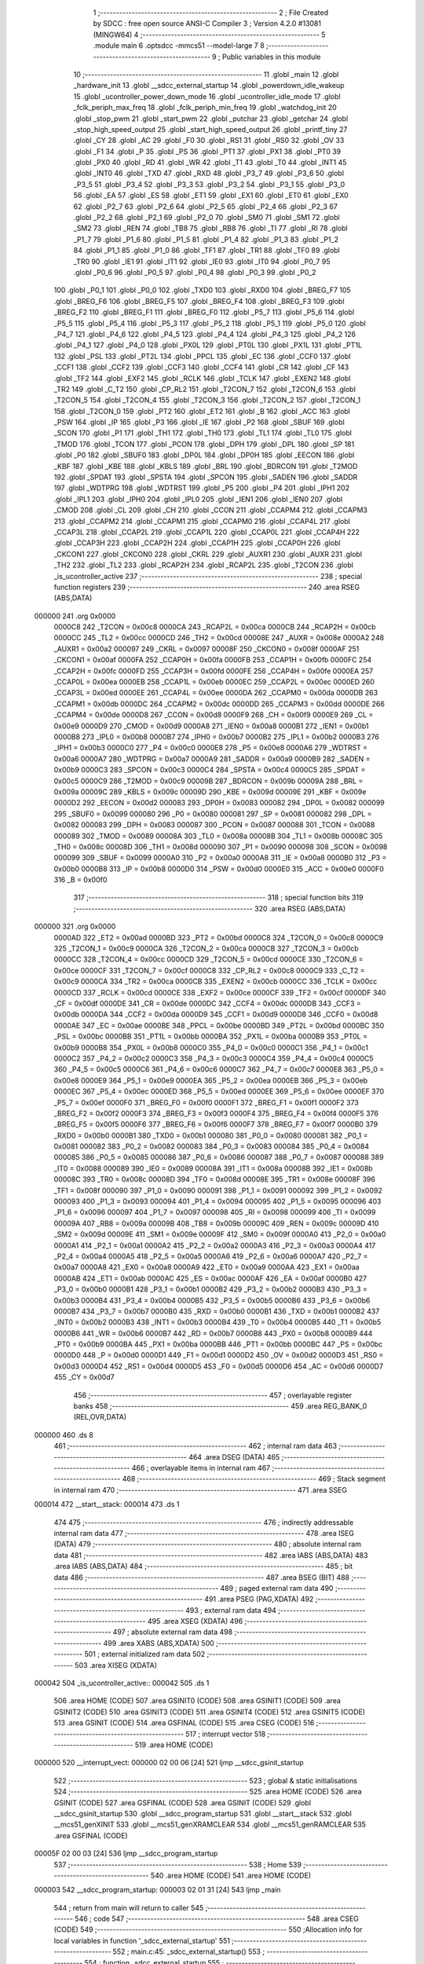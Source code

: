                                       1 ;--------------------------------------------------------
                                      2 ; File Created by SDCC : free open source ANSI-C Compiler
                                      3 ; Version 4.2.0 #13081 (MINGW64)
                                      4 ;--------------------------------------------------------
                                      5 	.module main
                                      6 	.optsdcc -mmcs51 --model-large
                                      7 	
                                      8 ;--------------------------------------------------------
                                      9 ; Public variables in this module
                                     10 ;--------------------------------------------------------
                                     11 	.globl _main
                                     12 	.globl _hardware_init
                                     13 	.globl __sdcc_external_startup
                                     14 	.globl _powerdown_idle_wakeup
                                     15 	.globl _ucontroller_power_down_mode
                                     16 	.globl _ucontroller_idle_mode
                                     17 	.globl _fclk_periph_max_freq
                                     18 	.globl _fclk_periph_min_freq
                                     19 	.globl _watchdog_init
                                     20 	.globl _stop_pwm
                                     21 	.globl _start_pwm
                                     22 	.globl _putchar
                                     23 	.globl _getchar
                                     24 	.globl _stop_high_speed_output
                                     25 	.globl _start_high_speed_output
                                     26 	.globl _printf_tiny
                                     27 	.globl _CY
                                     28 	.globl _AC
                                     29 	.globl _F0
                                     30 	.globl _RS1
                                     31 	.globl _RS0
                                     32 	.globl _OV
                                     33 	.globl _F1
                                     34 	.globl _P
                                     35 	.globl _PS
                                     36 	.globl _PT1
                                     37 	.globl _PX1
                                     38 	.globl _PT0
                                     39 	.globl _PX0
                                     40 	.globl _RD
                                     41 	.globl _WR
                                     42 	.globl _T1
                                     43 	.globl _T0
                                     44 	.globl _INT1
                                     45 	.globl _INT0
                                     46 	.globl _TXD
                                     47 	.globl _RXD
                                     48 	.globl _P3_7
                                     49 	.globl _P3_6
                                     50 	.globl _P3_5
                                     51 	.globl _P3_4
                                     52 	.globl _P3_3
                                     53 	.globl _P3_2
                                     54 	.globl _P3_1
                                     55 	.globl _P3_0
                                     56 	.globl _EA
                                     57 	.globl _ES
                                     58 	.globl _ET1
                                     59 	.globl _EX1
                                     60 	.globl _ET0
                                     61 	.globl _EX0
                                     62 	.globl _P2_7
                                     63 	.globl _P2_6
                                     64 	.globl _P2_5
                                     65 	.globl _P2_4
                                     66 	.globl _P2_3
                                     67 	.globl _P2_2
                                     68 	.globl _P2_1
                                     69 	.globl _P2_0
                                     70 	.globl _SM0
                                     71 	.globl _SM1
                                     72 	.globl _SM2
                                     73 	.globl _REN
                                     74 	.globl _TB8
                                     75 	.globl _RB8
                                     76 	.globl _TI
                                     77 	.globl _RI
                                     78 	.globl _P1_7
                                     79 	.globl _P1_6
                                     80 	.globl _P1_5
                                     81 	.globl _P1_4
                                     82 	.globl _P1_3
                                     83 	.globl _P1_2
                                     84 	.globl _P1_1
                                     85 	.globl _P1_0
                                     86 	.globl _TF1
                                     87 	.globl _TR1
                                     88 	.globl _TF0
                                     89 	.globl _TR0
                                     90 	.globl _IE1
                                     91 	.globl _IT1
                                     92 	.globl _IE0
                                     93 	.globl _IT0
                                     94 	.globl _P0_7
                                     95 	.globl _P0_6
                                     96 	.globl _P0_5
                                     97 	.globl _P0_4
                                     98 	.globl _P0_3
                                     99 	.globl _P0_2
                                    100 	.globl _P0_1
                                    101 	.globl _P0_0
                                    102 	.globl _TXD0
                                    103 	.globl _RXD0
                                    104 	.globl _BREG_F7
                                    105 	.globl _BREG_F6
                                    106 	.globl _BREG_F5
                                    107 	.globl _BREG_F4
                                    108 	.globl _BREG_F3
                                    109 	.globl _BREG_F2
                                    110 	.globl _BREG_F1
                                    111 	.globl _BREG_F0
                                    112 	.globl _P5_7
                                    113 	.globl _P5_6
                                    114 	.globl _P5_5
                                    115 	.globl _P5_4
                                    116 	.globl _P5_3
                                    117 	.globl _P5_2
                                    118 	.globl _P5_1
                                    119 	.globl _P5_0
                                    120 	.globl _P4_7
                                    121 	.globl _P4_6
                                    122 	.globl _P4_5
                                    123 	.globl _P4_4
                                    124 	.globl _P4_3
                                    125 	.globl _P4_2
                                    126 	.globl _P4_1
                                    127 	.globl _P4_0
                                    128 	.globl _PX0L
                                    129 	.globl _PT0L
                                    130 	.globl _PX1L
                                    131 	.globl _PT1L
                                    132 	.globl _PSL
                                    133 	.globl _PT2L
                                    134 	.globl _PPCL
                                    135 	.globl _EC
                                    136 	.globl _CCF0
                                    137 	.globl _CCF1
                                    138 	.globl _CCF2
                                    139 	.globl _CCF3
                                    140 	.globl _CCF4
                                    141 	.globl _CR
                                    142 	.globl _CF
                                    143 	.globl _TF2
                                    144 	.globl _EXF2
                                    145 	.globl _RCLK
                                    146 	.globl _TCLK
                                    147 	.globl _EXEN2
                                    148 	.globl _TR2
                                    149 	.globl _C_T2
                                    150 	.globl _CP_RL2
                                    151 	.globl _T2CON_7
                                    152 	.globl _T2CON_6
                                    153 	.globl _T2CON_5
                                    154 	.globl _T2CON_4
                                    155 	.globl _T2CON_3
                                    156 	.globl _T2CON_2
                                    157 	.globl _T2CON_1
                                    158 	.globl _T2CON_0
                                    159 	.globl _PT2
                                    160 	.globl _ET2
                                    161 	.globl _B
                                    162 	.globl _ACC
                                    163 	.globl _PSW
                                    164 	.globl _IP
                                    165 	.globl _P3
                                    166 	.globl _IE
                                    167 	.globl _P2
                                    168 	.globl _SBUF
                                    169 	.globl _SCON
                                    170 	.globl _P1
                                    171 	.globl _TH1
                                    172 	.globl _TH0
                                    173 	.globl _TL1
                                    174 	.globl _TL0
                                    175 	.globl _TMOD
                                    176 	.globl _TCON
                                    177 	.globl _PCON
                                    178 	.globl _DPH
                                    179 	.globl _DPL
                                    180 	.globl _SP
                                    181 	.globl _P0
                                    182 	.globl _SBUF0
                                    183 	.globl _DP0L
                                    184 	.globl _DP0H
                                    185 	.globl _EECON
                                    186 	.globl _KBF
                                    187 	.globl _KBE
                                    188 	.globl _KBLS
                                    189 	.globl _BRL
                                    190 	.globl _BDRCON
                                    191 	.globl _T2MOD
                                    192 	.globl _SPDAT
                                    193 	.globl _SPSTA
                                    194 	.globl _SPCON
                                    195 	.globl _SADEN
                                    196 	.globl _SADDR
                                    197 	.globl _WDTPRG
                                    198 	.globl _WDTRST
                                    199 	.globl _P5
                                    200 	.globl _P4
                                    201 	.globl _IPH1
                                    202 	.globl _IPL1
                                    203 	.globl _IPH0
                                    204 	.globl _IPL0
                                    205 	.globl _IEN1
                                    206 	.globl _IEN0
                                    207 	.globl _CMOD
                                    208 	.globl _CL
                                    209 	.globl _CH
                                    210 	.globl _CCON
                                    211 	.globl _CCAPM4
                                    212 	.globl _CCAPM3
                                    213 	.globl _CCAPM2
                                    214 	.globl _CCAPM1
                                    215 	.globl _CCAPM0
                                    216 	.globl _CCAP4L
                                    217 	.globl _CCAP3L
                                    218 	.globl _CCAP2L
                                    219 	.globl _CCAP1L
                                    220 	.globl _CCAP0L
                                    221 	.globl _CCAP4H
                                    222 	.globl _CCAP3H
                                    223 	.globl _CCAP2H
                                    224 	.globl _CCAP1H
                                    225 	.globl _CCAP0H
                                    226 	.globl _CKCON1
                                    227 	.globl _CKCON0
                                    228 	.globl _CKRL
                                    229 	.globl _AUXR1
                                    230 	.globl _AUXR
                                    231 	.globl _TH2
                                    232 	.globl _TL2
                                    233 	.globl _RCAP2H
                                    234 	.globl _RCAP2L
                                    235 	.globl _T2CON
                                    236 	.globl _is_ucontroller_active
                                    237 ;--------------------------------------------------------
                                    238 ; special function registers
                                    239 ;--------------------------------------------------------
                                    240 	.area RSEG    (ABS,DATA)
      000000                        241 	.org 0x0000
                           0000C8   242 _T2CON	=	0x00c8
                           0000CA   243 _RCAP2L	=	0x00ca
                           0000CB   244 _RCAP2H	=	0x00cb
                           0000CC   245 _TL2	=	0x00cc
                           0000CD   246 _TH2	=	0x00cd
                           00008E   247 _AUXR	=	0x008e
                           0000A2   248 _AUXR1	=	0x00a2
                           000097   249 _CKRL	=	0x0097
                           00008F   250 _CKCON0	=	0x008f
                           0000AF   251 _CKCON1	=	0x00af
                           0000FA   252 _CCAP0H	=	0x00fa
                           0000FB   253 _CCAP1H	=	0x00fb
                           0000FC   254 _CCAP2H	=	0x00fc
                           0000FD   255 _CCAP3H	=	0x00fd
                           0000FE   256 _CCAP4H	=	0x00fe
                           0000EA   257 _CCAP0L	=	0x00ea
                           0000EB   258 _CCAP1L	=	0x00eb
                           0000EC   259 _CCAP2L	=	0x00ec
                           0000ED   260 _CCAP3L	=	0x00ed
                           0000EE   261 _CCAP4L	=	0x00ee
                           0000DA   262 _CCAPM0	=	0x00da
                           0000DB   263 _CCAPM1	=	0x00db
                           0000DC   264 _CCAPM2	=	0x00dc
                           0000DD   265 _CCAPM3	=	0x00dd
                           0000DE   266 _CCAPM4	=	0x00de
                           0000D8   267 _CCON	=	0x00d8
                           0000F9   268 _CH	=	0x00f9
                           0000E9   269 _CL	=	0x00e9
                           0000D9   270 _CMOD	=	0x00d9
                           0000A8   271 _IEN0	=	0x00a8
                           0000B1   272 _IEN1	=	0x00b1
                           0000B8   273 _IPL0	=	0x00b8
                           0000B7   274 _IPH0	=	0x00b7
                           0000B2   275 _IPL1	=	0x00b2
                           0000B3   276 _IPH1	=	0x00b3
                           0000C0   277 _P4	=	0x00c0
                           0000E8   278 _P5	=	0x00e8
                           0000A6   279 _WDTRST	=	0x00a6
                           0000A7   280 _WDTPRG	=	0x00a7
                           0000A9   281 _SADDR	=	0x00a9
                           0000B9   282 _SADEN	=	0x00b9
                           0000C3   283 _SPCON	=	0x00c3
                           0000C4   284 _SPSTA	=	0x00c4
                           0000C5   285 _SPDAT	=	0x00c5
                           0000C9   286 _T2MOD	=	0x00c9
                           00009B   287 _BDRCON	=	0x009b
                           00009A   288 _BRL	=	0x009a
                           00009C   289 _KBLS	=	0x009c
                           00009D   290 _KBE	=	0x009d
                           00009E   291 _KBF	=	0x009e
                           0000D2   292 _EECON	=	0x00d2
                           000083   293 _DP0H	=	0x0083
                           000082   294 _DP0L	=	0x0082
                           000099   295 _SBUF0	=	0x0099
                           000080   296 _P0	=	0x0080
                           000081   297 _SP	=	0x0081
                           000082   298 _DPL	=	0x0082
                           000083   299 _DPH	=	0x0083
                           000087   300 _PCON	=	0x0087
                           000088   301 _TCON	=	0x0088
                           000089   302 _TMOD	=	0x0089
                           00008A   303 _TL0	=	0x008a
                           00008B   304 _TL1	=	0x008b
                           00008C   305 _TH0	=	0x008c
                           00008D   306 _TH1	=	0x008d
                           000090   307 _P1	=	0x0090
                           000098   308 _SCON	=	0x0098
                           000099   309 _SBUF	=	0x0099
                           0000A0   310 _P2	=	0x00a0
                           0000A8   311 _IE	=	0x00a8
                           0000B0   312 _P3	=	0x00b0
                           0000B8   313 _IP	=	0x00b8
                           0000D0   314 _PSW	=	0x00d0
                           0000E0   315 _ACC	=	0x00e0
                           0000F0   316 _B	=	0x00f0
                                    317 ;--------------------------------------------------------
                                    318 ; special function bits
                                    319 ;--------------------------------------------------------
                                    320 	.area RSEG    (ABS,DATA)
      000000                        321 	.org 0x0000
                           0000AD   322 _ET2	=	0x00ad
                           0000BD   323 _PT2	=	0x00bd
                           0000C8   324 _T2CON_0	=	0x00c8
                           0000C9   325 _T2CON_1	=	0x00c9
                           0000CA   326 _T2CON_2	=	0x00ca
                           0000CB   327 _T2CON_3	=	0x00cb
                           0000CC   328 _T2CON_4	=	0x00cc
                           0000CD   329 _T2CON_5	=	0x00cd
                           0000CE   330 _T2CON_6	=	0x00ce
                           0000CF   331 _T2CON_7	=	0x00cf
                           0000C8   332 _CP_RL2	=	0x00c8
                           0000C9   333 _C_T2	=	0x00c9
                           0000CA   334 _TR2	=	0x00ca
                           0000CB   335 _EXEN2	=	0x00cb
                           0000CC   336 _TCLK	=	0x00cc
                           0000CD   337 _RCLK	=	0x00cd
                           0000CE   338 _EXF2	=	0x00ce
                           0000CF   339 _TF2	=	0x00cf
                           0000DF   340 _CF	=	0x00df
                           0000DE   341 _CR	=	0x00de
                           0000DC   342 _CCF4	=	0x00dc
                           0000DB   343 _CCF3	=	0x00db
                           0000DA   344 _CCF2	=	0x00da
                           0000D9   345 _CCF1	=	0x00d9
                           0000D8   346 _CCF0	=	0x00d8
                           0000AE   347 _EC	=	0x00ae
                           0000BE   348 _PPCL	=	0x00be
                           0000BD   349 _PT2L	=	0x00bd
                           0000BC   350 _PSL	=	0x00bc
                           0000BB   351 _PT1L	=	0x00bb
                           0000BA   352 _PX1L	=	0x00ba
                           0000B9   353 _PT0L	=	0x00b9
                           0000B8   354 _PX0L	=	0x00b8
                           0000C0   355 _P4_0	=	0x00c0
                           0000C1   356 _P4_1	=	0x00c1
                           0000C2   357 _P4_2	=	0x00c2
                           0000C3   358 _P4_3	=	0x00c3
                           0000C4   359 _P4_4	=	0x00c4
                           0000C5   360 _P4_5	=	0x00c5
                           0000C6   361 _P4_6	=	0x00c6
                           0000C7   362 _P4_7	=	0x00c7
                           0000E8   363 _P5_0	=	0x00e8
                           0000E9   364 _P5_1	=	0x00e9
                           0000EA   365 _P5_2	=	0x00ea
                           0000EB   366 _P5_3	=	0x00eb
                           0000EC   367 _P5_4	=	0x00ec
                           0000ED   368 _P5_5	=	0x00ed
                           0000EE   369 _P5_6	=	0x00ee
                           0000EF   370 _P5_7	=	0x00ef
                           0000F0   371 _BREG_F0	=	0x00f0
                           0000F1   372 _BREG_F1	=	0x00f1
                           0000F2   373 _BREG_F2	=	0x00f2
                           0000F3   374 _BREG_F3	=	0x00f3
                           0000F4   375 _BREG_F4	=	0x00f4
                           0000F5   376 _BREG_F5	=	0x00f5
                           0000F6   377 _BREG_F6	=	0x00f6
                           0000F7   378 _BREG_F7	=	0x00f7
                           0000B0   379 _RXD0	=	0x00b0
                           0000B1   380 _TXD0	=	0x00b1
                           000080   381 _P0_0	=	0x0080
                           000081   382 _P0_1	=	0x0081
                           000082   383 _P0_2	=	0x0082
                           000083   384 _P0_3	=	0x0083
                           000084   385 _P0_4	=	0x0084
                           000085   386 _P0_5	=	0x0085
                           000086   387 _P0_6	=	0x0086
                           000087   388 _P0_7	=	0x0087
                           000088   389 _IT0	=	0x0088
                           000089   390 _IE0	=	0x0089
                           00008A   391 _IT1	=	0x008a
                           00008B   392 _IE1	=	0x008b
                           00008C   393 _TR0	=	0x008c
                           00008D   394 _TF0	=	0x008d
                           00008E   395 _TR1	=	0x008e
                           00008F   396 _TF1	=	0x008f
                           000090   397 _P1_0	=	0x0090
                           000091   398 _P1_1	=	0x0091
                           000092   399 _P1_2	=	0x0092
                           000093   400 _P1_3	=	0x0093
                           000094   401 _P1_4	=	0x0094
                           000095   402 _P1_5	=	0x0095
                           000096   403 _P1_6	=	0x0096
                           000097   404 _P1_7	=	0x0097
                           000098   405 _RI	=	0x0098
                           000099   406 _TI	=	0x0099
                           00009A   407 _RB8	=	0x009a
                           00009B   408 _TB8	=	0x009b
                           00009C   409 _REN	=	0x009c
                           00009D   410 _SM2	=	0x009d
                           00009E   411 _SM1	=	0x009e
                           00009F   412 _SM0	=	0x009f
                           0000A0   413 _P2_0	=	0x00a0
                           0000A1   414 _P2_1	=	0x00a1
                           0000A2   415 _P2_2	=	0x00a2
                           0000A3   416 _P2_3	=	0x00a3
                           0000A4   417 _P2_4	=	0x00a4
                           0000A5   418 _P2_5	=	0x00a5
                           0000A6   419 _P2_6	=	0x00a6
                           0000A7   420 _P2_7	=	0x00a7
                           0000A8   421 _EX0	=	0x00a8
                           0000A9   422 _ET0	=	0x00a9
                           0000AA   423 _EX1	=	0x00aa
                           0000AB   424 _ET1	=	0x00ab
                           0000AC   425 _ES	=	0x00ac
                           0000AF   426 _EA	=	0x00af
                           0000B0   427 _P3_0	=	0x00b0
                           0000B1   428 _P3_1	=	0x00b1
                           0000B2   429 _P3_2	=	0x00b2
                           0000B3   430 _P3_3	=	0x00b3
                           0000B4   431 _P3_4	=	0x00b4
                           0000B5   432 _P3_5	=	0x00b5
                           0000B6   433 _P3_6	=	0x00b6
                           0000B7   434 _P3_7	=	0x00b7
                           0000B0   435 _RXD	=	0x00b0
                           0000B1   436 _TXD	=	0x00b1
                           0000B2   437 _INT0	=	0x00b2
                           0000B3   438 _INT1	=	0x00b3
                           0000B4   439 _T0	=	0x00b4
                           0000B5   440 _T1	=	0x00b5
                           0000B6   441 _WR	=	0x00b6
                           0000B7   442 _RD	=	0x00b7
                           0000B8   443 _PX0	=	0x00b8
                           0000B9   444 _PT0	=	0x00b9
                           0000BA   445 _PX1	=	0x00ba
                           0000BB   446 _PT1	=	0x00bb
                           0000BC   447 _PS	=	0x00bc
                           0000D0   448 _P	=	0x00d0
                           0000D1   449 _F1	=	0x00d1
                           0000D2   450 _OV	=	0x00d2
                           0000D3   451 _RS0	=	0x00d3
                           0000D4   452 _RS1	=	0x00d4
                           0000D5   453 _F0	=	0x00d5
                           0000D6   454 _AC	=	0x00d6
                           0000D7   455 _CY	=	0x00d7
                                    456 ;--------------------------------------------------------
                                    457 ; overlayable register banks
                                    458 ;--------------------------------------------------------
                                    459 	.area REG_BANK_0	(REL,OVR,DATA)
      000000                        460 	.ds 8
                                    461 ;--------------------------------------------------------
                                    462 ; internal ram data
                                    463 ;--------------------------------------------------------
                                    464 	.area DSEG    (DATA)
                                    465 ;--------------------------------------------------------
                                    466 ; overlayable items in internal ram
                                    467 ;--------------------------------------------------------
                                    468 ;--------------------------------------------------------
                                    469 ; Stack segment in internal ram
                                    470 ;--------------------------------------------------------
                                    471 	.area	SSEG
      000014                        472 __start__stack:
      000014                        473 	.ds	1
                                    474 
                                    475 ;--------------------------------------------------------
                                    476 ; indirectly addressable internal ram data
                                    477 ;--------------------------------------------------------
                                    478 	.area ISEG    (DATA)
                                    479 ;--------------------------------------------------------
                                    480 ; absolute internal ram data
                                    481 ;--------------------------------------------------------
                                    482 	.area IABS    (ABS,DATA)
                                    483 	.area IABS    (ABS,DATA)
                                    484 ;--------------------------------------------------------
                                    485 ; bit data
                                    486 ;--------------------------------------------------------
                                    487 	.area BSEG    (BIT)
                                    488 ;--------------------------------------------------------
                                    489 ; paged external ram data
                                    490 ;--------------------------------------------------------
                                    491 	.area PSEG    (PAG,XDATA)
                                    492 ;--------------------------------------------------------
                                    493 ; external ram data
                                    494 ;--------------------------------------------------------
                                    495 	.area XSEG    (XDATA)
                                    496 ;--------------------------------------------------------
                                    497 ; absolute external ram data
                                    498 ;--------------------------------------------------------
                                    499 	.area XABS    (ABS,XDATA)
                                    500 ;--------------------------------------------------------
                                    501 ; external initialized ram data
                                    502 ;--------------------------------------------------------
                                    503 	.area XISEG   (XDATA)
      000042                        504 _is_ucontroller_active::
      000042                        505 	.ds 1
                                    506 	.area HOME    (CODE)
                                    507 	.area GSINIT0 (CODE)
                                    508 	.area GSINIT1 (CODE)
                                    509 	.area GSINIT2 (CODE)
                                    510 	.area GSINIT3 (CODE)
                                    511 	.area GSINIT4 (CODE)
                                    512 	.area GSINIT5 (CODE)
                                    513 	.area GSINIT  (CODE)
                                    514 	.area GSFINAL (CODE)
                                    515 	.area CSEG    (CODE)
                                    516 ;--------------------------------------------------------
                                    517 ; interrupt vector
                                    518 ;--------------------------------------------------------
                                    519 	.area HOME    (CODE)
      000000                        520 __interrupt_vect:
      000000 02 00 06         [24]  521 	ljmp	__sdcc_gsinit_startup
                                    522 ;--------------------------------------------------------
                                    523 ; global & static initialisations
                                    524 ;--------------------------------------------------------
                                    525 	.area HOME    (CODE)
                                    526 	.area GSINIT  (CODE)
                                    527 	.area GSFINAL (CODE)
                                    528 	.area GSINIT  (CODE)
                                    529 	.globl __sdcc_gsinit_startup
                                    530 	.globl __sdcc_program_startup
                                    531 	.globl __start__stack
                                    532 	.globl __mcs51_genXINIT
                                    533 	.globl __mcs51_genXRAMCLEAR
                                    534 	.globl __mcs51_genRAMCLEAR
                                    535 	.area GSFINAL (CODE)
      00005F 02 00 03         [24]  536 	ljmp	__sdcc_program_startup
                                    537 ;--------------------------------------------------------
                                    538 ; Home
                                    539 ;--------------------------------------------------------
                                    540 	.area HOME    (CODE)
                                    541 	.area HOME    (CODE)
      000003                        542 __sdcc_program_startup:
      000003 02 01 31         [24]  543 	ljmp	_main
                                    544 ;	return from main will return to caller
                                    545 ;--------------------------------------------------------
                                    546 ; code
                                    547 ;--------------------------------------------------------
                                    548 	.area CSEG    (CODE)
                                    549 ;------------------------------------------------------------
                                    550 ;Allocation info for local variables in function '_sdcc_external_startup'
                                    551 ;------------------------------------------------------------
                                    552 ;	main.c:45: _sdcc_external_startup()
                                    553 ;	-----------------------------------------
                                    554 ;	 function _sdcc_external_startup
                                    555 ;	-----------------------------------------
      000115                        556 __sdcc_external_startup:
                           000007   557 	ar7 = 0x07
                           000006   558 	ar6 = 0x06
                           000005   559 	ar5 = 0x05
                           000004   560 	ar4 = 0x04
                           000003   561 	ar3 = 0x03
                           000002   562 	ar2 = 0x02
                           000001   563 	ar1 = 0x01
                           000000   564 	ar0 = 0x00
                                    565 ;	main.c:48: AUXR |= (XRS1 | XRS0);
      000115 43 8E 0C         [24]  566 	orl	_AUXR,#0x0c
                                    567 ;	main.c:51: return 0;
      000118 90 00 00         [24]  568 	mov	dptr,#0x0000
                                    569 ;	main.c:52: }
      00011B 22               [24]  570 	ret
                                    571 ;------------------------------------------------------------
                                    572 ;Allocation info for local variables in function 'hardware_init'
                                    573 ;------------------------------------------------------------
                                    574 ;	main.c:58: void hardware_init(void)
                                    575 ;	-----------------------------------------
                                    576 ;	 function hardware_init
                                    577 ;	-----------------------------------------
      00011C                        578 _hardware_init:
                                    579 ;	main.c:60: CKCON0 |= (1 << 0);     // Set bit X2 to 1
      00011C 43 8F 01         [24]  580 	orl	_CKCON0,#0x01
                                    581 ;	main.c:61: IEN0   |= (1 << 7);     // Set bit EA to 1
      00011F 43 A8 80         [24]  582 	orl	_IEN0,#0x80
                                    583 ;	main.c:63: TMOD |= (1 << 5);                        //TIMER 1, MODE 2
      000122 43 89 20         [24]  584 	orl	_TMOD,#0x20
                                    585 ;	main.c:64: SCON |= ((1 << 4) | (1 << 6));           //8 BIT, 1 STOP , REN ENABLED
      000125 43 98 50         [24]  586 	orl	_SCON,#0x50
                                    587 ;	main.c:65: TCON |= (1 << 6); 	                     //START TIMER1
      000128 43 88 40         [24]  588 	orl	_TCON,#0x40
                                    589 ;	main.c:67: TH1 = 0xFD;             // Reload Value = 256 - (9600 / 32 / 12) = 253 for Baud Rate - 9600
      00012B 75 8D FD         [24]  590 	mov	_TH1,#0xfd
                                    591 ;	main.c:68: TI = 1;                 // Sets the bit 1 of the SCON register to 1
                                    592 ;	assignBit
      00012E D2 99            [12]  593 	setb	_TI
                                    594 ;	main.c:69: }
      000130 22               [24]  595 	ret
                                    596 ;------------------------------------------------------------
                                    597 ;Allocation info for local variables in function 'main'
                                    598 ;------------------------------------------------------------
                                    599 ;char_detected             Allocated with name '_main_char_detected_65536_87'
                                    600 ;------------------------------------------------------------
                                    601 ;	main.c:73: int main(void)
                                    602 ;	-----------------------------------------
                                    603 ;	 function main
                                    604 ;	-----------------------------------------
      000131                        605 _main:
                                    606 ;	main.c:77: hardware_init();
      000131 12 01 1C         [24]  607 	lcall	_hardware_init
                                    608 ;	main.c:80: printf_tiny("\033[1;35m\n\r|***********************************************|\n\r");
      000134 74 3F            [12]  609 	mov	a,#___str_0
      000136 C0 E0            [24]  610 	push	acc
      000138 74 11            [12]  611 	mov	a,#(___str_0 >> 8)
      00013A C0 E0            [24]  612 	push	acc
      00013C 12 04 53         [24]  613 	lcall	_printf_tiny
      00013F 15 81            [12]  614 	dec	sp
      000141 15 81            [12]  615 	dec	sp
                                    616 ;	main.c:81: printf_tiny("|****** \033[1;36mUSER INTERFACE Lab 3 Supplimental \033[1;35m******|\n\r");
      000143 74 7C            [12]  617 	mov	a,#___str_1
      000145 C0 E0            [24]  618 	push	acc
      000147 74 11            [12]  619 	mov	a,#(___str_1 >> 8)
      000149 C0 E0            [24]  620 	push	acc
      00014B 12 04 53         [24]  621 	lcall	_printf_tiny
      00014E 15 81            [12]  622 	dec	sp
      000150 15 81            [12]  623 	dec	sp
                                    624 ;	main.c:82: printf_tiny("|  Choose a character from the below options    |\n\r");
      000152 74 BE            [12]  625 	mov	a,#___str_2
      000154 C0 E0            [24]  626 	push	acc
      000156 74 11            [12]  627 	mov	a,#(___str_2 >> 8)
      000158 C0 E0            [24]  628 	push	acc
      00015A 12 04 53         [24]  629 	lcall	_printf_tiny
      00015D 15 81            [12]  630 	dec	sp
      00015F 15 81            [12]  631 	dec	sp
                                    632 ;	main.c:83: printf_tiny("|  \033[1;35mR\033[1;35m    | Run PWM Timer (33% Duty Cycle)        |\n\r");
      000161 74 F2            [12]  633 	mov	a,#___str_3
      000163 C0 E0            [24]  634 	push	acc
      000165 74 11            [12]  635 	mov	a,#(___str_3 >> 8)
      000167 C0 E0            [24]  636 	push	acc
      000169 12 04 53         [24]  637 	lcall	_printf_tiny
      00016C 15 81            [12]  638 	dec	sp
      00016E 15 81            [12]  639 	dec	sp
                                    640 ;	main.c:84: printf_tiny("|  \033[1;35mS\033[1;35m    | Stop PWM Timer                        |\n\r");
      000170 74 34            [12]  641 	mov	a,#___str_4
      000172 C0 E0            [24]  642 	push	acc
      000174 74 12            [12]  643 	mov	a,#(___str_4 >> 8)
      000176 C0 E0            [24]  644 	push	acc
      000178 12 04 53         [24]  645 	lcall	_printf_tiny
      00017B 15 81            [12]  646 	dec	sp
      00017D 15 81            [12]  647 	dec	sp
                                    648 ;	main.c:85: printf_tiny("|  \033[1;35mH\033[1;35m    | High Speed Output                     |\n\r");
      00017F 74 76            [12]  649 	mov	a,#___str_5
      000181 C0 E0            [24]  650 	push	acc
      000183 74 12            [12]  651 	mov	a,#(___str_5 >> 8)
      000185 C0 E0            [24]  652 	push	acc
      000187 12 04 53         [24]  653 	lcall	_printf_tiny
      00018A 15 81            [12]  654 	dec	sp
      00018C 15 81            [12]  655 	dec	sp
                                    656 ;	main.c:86: printf_tiny("|  \033[1;35mM\033[1;35m    | Min Fclkperph frequency               |\n\r");
      00018E 74 B8            [12]  657 	mov	a,#___str_6
      000190 C0 E0            [24]  658 	push	acc
      000192 74 12            [12]  659 	mov	a,#(___str_6 >> 8)
      000194 C0 E0            [24]  660 	push	acc
      000196 12 04 53         [24]  661 	lcall	_printf_tiny
      000199 15 81            [12]  662 	dec	sp
      00019B 15 81            [12]  663 	dec	sp
                                    664 ;	main.c:87: printf_tiny("|  \033[1;35mN\033[1;35m    | Max Fclkperph frequency               |\n\r");
      00019D 74 FA            [12]  665 	mov	a,#___str_7
      00019F C0 E0            [24]  666 	push	acc
      0001A1 74 12            [12]  667 	mov	a,#(___str_7 >> 8)
      0001A3 C0 E0            [24]  668 	push	acc
      0001A5 12 04 53         [24]  669 	lcall	_printf_tiny
      0001A8 15 81            [12]  670 	dec	sp
      0001AA 15 81            [12]  671 	dec	sp
                                    672 ;	main.c:88: printf_tiny("|  \033[1;35mI\033[1;35m    | Enter IDLE mode                       |\n\r");
      0001AC 74 3C            [12]  673 	mov	a,#___str_8
      0001AE C0 E0            [24]  674 	push	acc
      0001B0 74 13            [12]  675 	mov	a,#(___str_8 >> 8)
      0001B2 C0 E0            [24]  676 	push	acc
      0001B4 12 04 53         [24]  677 	lcall	_printf_tiny
      0001B7 15 81            [12]  678 	dec	sp
      0001B9 15 81            [12]  679 	dec	sp
                                    680 ;	main.c:89: printf_tiny("|  \033[1;35mP\033[1;35m    | Enter POWERDOWN mode                  |\n\r");
      0001BB 74 7E            [12]  681 	mov	a,#___str_9
      0001BD C0 E0            [24]  682 	push	acc
      0001BF 74 13            [12]  683 	mov	a,#(___str_9 >> 8)
      0001C1 C0 E0            [24]  684 	push	acc
      0001C3 12 04 53         [24]  685 	lcall	_printf_tiny
      0001C6 15 81            [12]  686 	dec	sp
      0001C8 15 81            [12]  687 	dec	sp
                                    688 ;	main.c:90: printf_tiny("\033[1;35m|***********************************************|\n\r");
      0001CA 74 C0            [12]  689 	mov	a,#___str_10
      0001CC C0 E0            [24]  690 	push	acc
      0001CE 74 13            [12]  691 	mov	a,#(___str_10 >> 8)
      0001D0 C0 E0            [24]  692 	push	acc
      0001D2 12 04 53         [24]  693 	lcall	_printf_tiny
      0001D5 15 81            [12]  694 	dec	sp
      0001D7 15 81            [12]  695 	dec	sp
                                    696 ;	main.c:91: printf_tiny("|***********************************************|\n\r\n\r");
      0001D9 74 FB            [12]  697 	mov	a,#___str_11
      0001DB C0 E0            [24]  698 	push	acc
      0001DD 74 13            [12]  699 	mov	a,#(___str_11 >> 8)
      0001DF C0 E0            [24]  700 	push	acc
      0001E1 12 04 53         [24]  701 	lcall	_printf_tiny
      0001E4 15 81            [12]  702 	dec	sp
      0001E6 15 81            [12]  703 	dec	sp
                                    704 ;	main.c:93: while(1) // it should come back to enter character
      0001E8                        705 00113$:
                                    706 ;	main.c:96: printf_tiny("\033[1;36m|***********************************************|\n\r");
      0001E8 74 31            [12]  707 	mov	a,#___str_12
      0001EA C0 E0            [24]  708 	push	acc
      0001EC 74 14            [12]  709 	mov	a,#(___str_12 >> 8)
      0001EE C0 E0            [24]  710 	push	acc
      0001F0 12 04 53         [24]  711 	lcall	_printf_tiny
      0001F3 15 81            [12]  712 	dec	sp
      0001F5 15 81            [12]  713 	dec	sp
                                    714 ;	main.c:97: printf_tiny("\033[1;36m|                Enter Character                |\n\r");
      0001F7 74 6C            [12]  715 	mov	a,#___str_13
      0001F9 C0 E0            [24]  716 	push	acc
      0001FB 74 14            [12]  717 	mov	a,#(___str_13 >> 8)
      0001FD C0 E0            [24]  718 	push	acc
      0001FF 12 04 53         [24]  719 	lcall	_printf_tiny
      000202 15 81            [12]  720 	dec	sp
      000204 15 81            [12]  721 	dec	sp
                                    722 ;	main.c:98: printf_tiny("\033[1;36m|***********************************************|\n\r\033[1;0m");
      000206 74 A7            [12]  723 	mov	a,#___str_14
      000208 C0 E0            [24]  724 	push	acc
      00020A 74 14            [12]  725 	mov	a,#(___str_14 >> 8)
      00020C C0 E0            [24]  726 	push	acc
      00020E 12 04 53         [24]  727 	lcall	_printf_tiny
      000211 15 81            [12]  728 	dec	sp
      000213 15 81            [12]  729 	dec	sp
                                    730 ;	main.c:101: char_detected = getchar();              // Read a character from input
      000215 12 03 30         [24]  731 	lcall	_getchar
      000218 AE 82            [24]  732 	mov	r6,dpl
                                    733 ;	main.c:102: putchar(char_detected);                 // Echo the character back to output
      00021A 8E 05            [24]  734 	mov	ar5,r6
      00021C 7F 00            [12]  735 	mov	r7,#0x00
      00021E 8D 82            [24]  736 	mov	dpl,r5
      000220 8F 83            [24]  737 	mov	dph,r7
      000222 C0 06            [24]  738 	push	ar6
      000224 12 03 3E         [24]  739 	lcall	_putchar
                                    740 ;	main.c:103: putchar(' ');                           // Add a space to separate characters for readability
      000227 90 00 20         [24]  741 	mov	dptr,#0x0020
      00022A 12 03 3E         [24]  742 	lcall	_putchar
      00022D D0 06            [24]  743 	pop	ar6
                                    744 ;	main.c:105: switch(char_detected)
      00022F BE 48 02         [24]  745 	cjne	r6,#0x48,00157$
      000232 80 32            [24]  746 	sjmp	00103$
      000234                        747 00157$:
      000234 BE 49 02         [24]  748 	cjne	r6,#0x49,00158$
      000237 80 45            [24]  749 	sjmp	00107$
      000239                        750 00158$:
      000239 BE 4A 02         [24]  751 	cjne	r6,#0x4a,00159$
      00023C 80 2E            [24]  752 	sjmp	00104$
      00023E                        753 00159$:
      00023E BE 4D 02         [24]  754 	cjne	r6,#0x4d,00160$
      000241 80 2F            [24]  755 	sjmp	00105$
      000243                        756 00160$:
      000243 BE 4E 02         [24]  757 	cjne	r6,#0x4e,00161$
      000246 80 30            [24]  758 	sjmp	00106$
      000248                        759 00161$:
      000248 BE 50 02         [24]  760 	cjne	r6,#0x50,00162$
      00024B 80 3A            [24]  761 	sjmp	00108$
      00024D                        762 00162$:
      00024D BE 52 02         [24]  763 	cjne	r6,#0x52,00163$
      000250 80 0A            [24]  764 	sjmp	00101$
      000252                        765 00163$:
      000252 BE 53 02         [24]  766 	cjne	r6,#0x53,00164$
      000255 80 0A            [24]  767 	sjmp	00102$
      000257                        768 00164$:
                                    769 ;	main.c:107: case 'R':
      000257 BE 57 4B         [24]  770 	cjne	r6,#0x57,00110$
      00025A 80 34            [24]  771 	sjmp	00109$
      00025C                        772 00101$:
                                    773 ;	main.c:108: start_pwm(); // this we did first
      00025C 12 02 C6         [24]  774 	lcall	_start_pwm
                                    775 ;	main.c:109: break;
                                    776 ;	main.c:111: case 'S':
      00025F 80 87            [24]  777 	sjmp	00113$
      000261                        778 00102$:
                                    779 ;	main.c:112: stop_pwm();
      000261 12 03 06         [24]  780 	lcall	_stop_pwm
                                    781 ;	main.c:113: break;
                                    782 ;	main.c:115: case 'H':
      000264 80 82            [24]  783 	sjmp	00113$
      000266                        784 00103$:
                                    785 ;	main.c:116: start_high_speed_output();
      000266 12 00 CE         [24]  786 	lcall	_start_high_speed_output
                                    787 ;	main.c:117: break;
      000269 02 01 E8         [24]  788 	ljmp	00113$
                                    789 ;	main.c:119: case 'J':
      00026C                        790 00104$:
                                    791 ;	main.c:120: stop_high_speed_output();
      00026C 12 00 F9         [24]  792 	lcall	_stop_high_speed_output
                                    793 ;	main.c:121: break;
      00026F 02 01 E8         [24]  794 	ljmp	00113$
                                    795 ;	main.c:123: case 'M':
      000272                        796 00105$:
                                    797 ;	main.c:124: fclk_periph_min_freq();
      000272 12 00 62         [24]  798 	lcall	_fclk_periph_min_freq
                                    799 ;	main.c:125: break;
      000275 02 01 E8         [24]  800 	ljmp	00113$
                                    801 ;	main.c:127: case 'N':
      000278                        802 00106$:
                                    803 ;	main.c:128: fclk_periph_max_freq();
      000278 12 00 7B         [24]  804 	lcall	_fclk_periph_max_freq
                                    805 ;	main.c:129: break;
      00027B 02 01 E8         [24]  806 	ljmp	00113$
                                    807 ;	main.c:131: case 'I':
      00027E                        808 00107$:
                                    809 ;	main.c:132: ucontroller_idle_mode();
      00027E 12 00 94         [24]  810 	lcall	_ucontroller_idle_mode
                                    811 ;	main.c:133: powerdown_idle_wakeup();
      000281 12 04 4C         [24]  812 	lcall	_powerdown_idle_wakeup
                                    813 ;	main.c:134: break;
      000284 02 01 E8         [24]  814 	ljmp	00113$
                                    815 ;	main.c:136: case 'P':
      000287                        816 00108$:
                                    817 ;	main.c:137: ucontroller_power_down_mode();
      000287 12 00 B5         [24]  818 	lcall	_ucontroller_power_down_mode
                                    819 ;	main.c:138: powerdown_idle_wakeup();
      00028A 12 04 4C         [24]  820 	lcall	_powerdown_idle_wakeup
                                    821 ;	main.c:139: break;
      00028D 02 01 E8         [24]  822 	ljmp	00113$
                                    823 ;	main.c:141: case 'W':
      000290                        824 00109$:
                                    825 ;	main.c:142: printf_tiny("\033[1;31mWATCHDOG Activated!!\n\r");
      000290 74 E8            [12]  826 	mov	a,#___str_15
      000292 C0 E0            [24]  827 	push	acc
      000294 74 14            [12]  828 	mov	a,#(___str_15 >> 8)
      000296 C0 E0            [24]  829 	push	acc
      000298 12 04 53         [24]  830 	lcall	_printf_tiny
      00029B 15 81            [12]  831 	dec	sp
      00029D 15 81            [12]  832 	dec	sp
                                    833 ;	main.c:143: watchdog_init();
      00029F 12 03 1F         [24]  834 	lcall	_watchdog_init
                                    835 ;	main.c:144: break;
      0002A2 02 01 E8         [24]  836 	ljmp	00113$
                                    837 ;	main.c:146: default:
      0002A5                        838 00110$:
                                    839 ;	main.c:147: printf_tiny("\033[1;31mInvalid Character!!\n\r");
      0002A5 74 06            [12]  840 	mov	a,#___str_16
      0002A7 C0 E0            [24]  841 	push	acc
      0002A9 74 15            [12]  842 	mov	a,#(___str_16 >> 8)
      0002AB C0 E0            [24]  843 	push	acc
      0002AD 12 04 53         [24]  844 	lcall	_printf_tiny
      0002B0 15 81            [12]  845 	dec	sp
      0002B2 15 81            [12]  846 	dec	sp
                                    847 ;	main.c:148: printf_tiny("\033[1;31mSuggested Action\t: Available Characters R-S-H-M-N-I_P!!\n\r");
      0002B4 74 23            [12]  848 	mov	a,#___str_17
      0002B6 C0 E0            [24]  849 	push	acc
      0002B8 74 15            [12]  850 	mov	a,#(___str_17 >> 8)
      0002BA C0 E0            [24]  851 	push	acc
      0002BC 12 04 53         [24]  852 	lcall	_printf_tiny
      0002BF 15 81            [12]  853 	dec	sp
      0002C1 15 81            [12]  854 	dec	sp
                                    855 ;	main.c:150: }
                                    856 ;	main.c:154: }
      0002C3 02 01 E8         [24]  857 	ljmp	00113$
                                    858 	.area CSEG    (CODE)
                                    859 	.area CONST   (CODE)
                                    860 	.area CONST   (CODE)
      00113F                        861 ___str_0:
      00113F 1B                     862 	.db 0x1b
      001140 5B 31 3B 33 35 6D      863 	.ascii "[1;35m"
      001146 0A                     864 	.db 0x0a
      001147 0D                     865 	.db 0x0d
      001148 7C 2A 2A 2A 2A 2A 2A   866 	.ascii "|***********************************************|"
             2A 2A 2A 2A 2A 2A 2A
             2A 2A 2A 2A 2A 2A 2A
             2A 2A 2A 2A 2A 2A 2A
             2A 2A 2A 2A 2A 2A 2A
             2A 2A 2A 2A 2A 2A 2A
             2A 2A 2A 2A 2A 2A 7C
      001179 0A                     867 	.db 0x0a
      00117A 0D                     868 	.db 0x0d
      00117B 00                     869 	.db 0x00
                                    870 	.area CSEG    (CODE)
                                    871 	.area CONST   (CODE)
      00117C                        872 ___str_1:
      00117C 7C 2A 2A 2A 2A 2A 2A   873 	.ascii "|****** "
             20
      001184 1B                     874 	.db 0x1b
      001185 5B 31 3B 33 36 6D 55   875 	.ascii "[1;36mUSER INTERFACE Lab 3 Supplimental "
             53 45 52 20 49 4E 54
             45 52 46 41 43 45 20
             4C 61 62 20 33 20 53
             75 70 70 6C 69 6D 65
             6E 74 61 6C 20
      0011AD 1B                     876 	.db 0x1b
      0011AE 5B 31 3B 33 35 6D 2A   877 	.ascii "[1;35m******|"
             2A 2A 2A 2A 2A 7C
      0011BB 0A                     878 	.db 0x0a
      0011BC 0D                     879 	.db 0x0d
      0011BD 00                     880 	.db 0x00
                                    881 	.area CSEG    (CODE)
                                    882 	.area CONST   (CODE)
      0011BE                        883 ___str_2:
      0011BE 7C 20 20 43 68 6F 6F   884 	.ascii "|  Choose a character from the below options    |"
             73 65 20 61 20 63 68
             61 72 61 63 74 65 72
             20 66 72 6F 6D 20 74
             68 65 20 62 65 6C 6F
             77 20 6F 70 74 69 6F
             6E 73 20 20 20 20 7C
      0011EF 0A                     885 	.db 0x0a
      0011F0 0D                     886 	.db 0x0d
      0011F1 00                     887 	.db 0x00
                                    888 	.area CSEG    (CODE)
                                    889 	.area CONST   (CODE)
      0011F2                        890 ___str_3:
      0011F2 7C 20 20               891 	.ascii "|  "
      0011F5 1B                     892 	.db 0x1b
      0011F6 5B 31 3B 33 35 6D 52   893 	.ascii "[1;35mR"
      0011FD 1B                     894 	.db 0x1b
      0011FE 5B 31 3B 33 35 6D 20   895 	.ascii "[1;35m    | Run PWM Timer (33% Duty Cycle)        |"
             20 20 20 7C 20 52 75
             6E 20 50 57 4D 20 54
             69 6D 65 72 20 28 33
             33 25 20 44 75 74 79
             20 43 79 63 6C 65 29
             20 20 20 20 20 20 20
             20 7C
      001231 0A                     896 	.db 0x0a
      001232 0D                     897 	.db 0x0d
      001233 00                     898 	.db 0x00
                                    899 	.area CSEG    (CODE)
                                    900 	.area CONST   (CODE)
      001234                        901 ___str_4:
      001234 7C 20 20               902 	.ascii "|  "
      001237 1B                     903 	.db 0x1b
      001238 5B 31 3B 33 35 6D 53   904 	.ascii "[1;35mS"
      00123F 1B                     905 	.db 0x1b
      001240 5B 31 3B 33 35 6D 20   906 	.ascii "[1;35m    | Stop PWM Timer                        |"
             20 20 20 7C 20 53 74
             6F 70 20 50 57 4D 20
             54 69 6D 65 72 20 20
             20 20 20 20 20 20 20
             20 20 20 20 20 20 20
             20 20 20 20 20 20 20
             20 7C
      001273 0A                     907 	.db 0x0a
      001274 0D                     908 	.db 0x0d
      001275 00                     909 	.db 0x00
                                    910 	.area CSEG    (CODE)
                                    911 	.area CONST   (CODE)
      001276                        912 ___str_5:
      001276 7C 20 20               913 	.ascii "|  "
      001279 1B                     914 	.db 0x1b
      00127A 5B 31 3B 33 35 6D 48   915 	.ascii "[1;35mH"
      001281 1B                     916 	.db 0x1b
      001282 5B 31 3B 33 35 6D 20   917 	.ascii "[1;35m    | High Speed Output                     |"
             20 20 20 7C 20 48 69
             67 68 20 53 70 65 65
             64 20 4F 75 74 70 75
             74 20 20 20 20 20 20
             20 20 20 20 20 20 20
             20 20 20 20 20 20 20
             20 7C
      0012B5 0A                     918 	.db 0x0a
      0012B6 0D                     919 	.db 0x0d
      0012B7 00                     920 	.db 0x00
                                    921 	.area CSEG    (CODE)
                                    922 	.area CONST   (CODE)
      0012B8                        923 ___str_6:
      0012B8 7C 20 20               924 	.ascii "|  "
      0012BB 1B                     925 	.db 0x1b
      0012BC 5B 31 3B 33 35 6D 4D   926 	.ascii "[1;35mM"
      0012C3 1B                     927 	.db 0x1b
      0012C4 5B 31 3B 33 35 6D 20   928 	.ascii "[1;35m    | Min Fclkperph frequency               |"
             20 20 20 7C 20 4D 69
             6E 20 46 63 6C 6B 70
             65 72 70 68 20 66 72
             65 71 75 65 6E 63 79
             20 20 20 20 20 20 20
             20 20 20 20 20 20 20
             20 7C
      0012F7 0A                     929 	.db 0x0a
      0012F8 0D                     930 	.db 0x0d
      0012F9 00                     931 	.db 0x00
                                    932 	.area CSEG    (CODE)
                                    933 	.area CONST   (CODE)
      0012FA                        934 ___str_7:
      0012FA 7C 20 20               935 	.ascii "|  "
      0012FD 1B                     936 	.db 0x1b
      0012FE 5B 31 3B 33 35 6D 4E   937 	.ascii "[1;35mN"
      001305 1B                     938 	.db 0x1b
      001306 5B 31 3B 33 35 6D 20   939 	.ascii "[1;35m    | Max Fclkperph frequency               |"
             20 20 20 7C 20 4D 61
             78 20 46 63 6C 6B 70
             65 72 70 68 20 66 72
             65 71 75 65 6E 63 79
             20 20 20 20 20 20 20
             20 20 20 20 20 20 20
             20 7C
      001339 0A                     940 	.db 0x0a
      00133A 0D                     941 	.db 0x0d
      00133B 00                     942 	.db 0x00
                                    943 	.area CSEG    (CODE)
                                    944 	.area CONST   (CODE)
      00133C                        945 ___str_8:
      00133C 7C 20 20               946 	.ascii "|  "
      00133F 1B                     947 	.db 0x1b
      001340 5B 31 3B 33 35 6D 49   948 	.ascii "[1;35mI"
      001347 1B                     949 	.db 0x1b
      001348 5B 31 3B 33 35 6D 20   950 	.ascii "[1;35m    | Enter IDLE mode                       |"
             20 20 20 7C 20 45 6E
             74 65 72 20 49 44 4C
             45 20 6D 6F 64 65 20
             20 20 20 20 20 20 20
             20 20 20 20 20 20 20
             20 20 20 20 20 20 20
             20 7C
      00137B 0A                     951 	.db 0x0a
      00137C 0D                     952 	.db 0x0d
      00137D 00                     953 	.db 0x00
                                    954 	.area CSEG    (CODE)
                                    955 	.area CONST   (CODE)
      00137E                        956 ___str_9:
      00137E 7C 20 20               957 	.ascii "|  "
      001381 1B                     958 	.db 0x1b
      001382 5B 31 3B 33 35 6D 50   959 	.ascii "[1;35mP"
      001389 1B                     960 	.db 0x1b
      00138A 5B 31 3B 33 35 6D 20   961 	.ascii "[1;35m    | Enter POWERDOWN mode                  |"
             20 20 20 7C 20 45 6E
             74 65 72 20 50 4F 57
             45 52 44 4F 57 4E 20
             6D 6F 64 65 20 20 20
             20 20 20 20 20 20 20
             20 20 20 20 20 20 20
             20 7C
      0013BD 0A                     962 	.db 0x0a
      0013BE 0D                     963 	.db 0x0d
      0013BF 00                     964 	.db 0x00
                                    965 	.area CSEG    (CODE)
                                    966 	.area CONST   (CODE)
      0013C0                        967 ___str_10:
      0013C0 1B                     968 	.db 0x1b
      0013C1 5B 31 3B 33 35 6D 7C   969 	.ascii "[1;35m|***********************************************|"
             2A 2A 2A 2A 2A 2A 2A
             2A 2A 2A 2A 2A 2A 2A
             2A 2A 2A 2A 2A 2A 2A
             2A 2A 2A 2A 2A 2A 2A
             2A 2A 2A 2A 2A 2A 2A
             2A 2A 2A 2A 2A 2A 2A
             2A 2A 2A 2A 2A 7C
      0013F8 0A                     970 	.db 0x0a
      0013F9 0D                     971 	.db 0x0d
      0013FA 00                     972 	.db 0x00
                                    973 	.area CSEG    (CODE)
                                    974 	.area CONST   (CODE)
      0013FB                        975 ___str_11:
      0013FB 7C 2A 2A 2A 2A 2A 2A   976 	.ascii "|***********************************************|"
             2A 2A 2A 2A 2A 2A 2A
             2A 2A 2A 2A 2A 2A 2A
             2A 2A 2A 2A 2A 2A 2A
             2A 2A 2A 2A 2A 2A 2A
             2A 2A 2A 2A 2A 2A 2A
             2A 2A 2A 2A 2A 2A 7C
      00142C 0A                     977 	.db 0x0a
      00142D 0D                     978 	.db 0x0d
      00142E 0A                     979 	.db 0x0a
      00142F 0D                     980 	.db 0x0d
      001430 00                     981 	.db 0x00
                                    982 	.area CSEG    (CODE)
                                    983 	.area CONST   (CODE)
      001431                        984 ___str_12:
      001431 1B                     985 	.db 0x1b
      001432 5B 31 3B 33 36 6D 7C   986 	.ascii "[1;36m|***********************************************|"
             2A 2A 2A 2A 2A 2A 2A
             2A 2A 2A 2A 2A 2A 2A
             2A 2A 2A 2A 2A 2A 2A
             2A 2A 2A 2A 2A 2A 2A
             2A 2A 2A 2A 2A 2A 2A
             2A 2A 2A 2A 2A 2A 2A
             2A 2A 2A 2A 2A 7C
      001469 0A                     987 	.db 0x0a
      00146A 0D                     988 	.db 0x0d
      00146B 00                     989 	.db 0x00
                                    990 	.area CSEG    (CODE)
                                    991 	.area CONST   (CODE)
      00146C                        992 ___str_13:
      00146C 1B                     993 	.db 0x1b
      00146D 5B 31 3B 33 36 6D 7C   994 	.ascii "[1;36m|                Enter Character                |"
             20 20 20 20 20 20 20
             20 20 20 20 20 20 20
             20 20 45 6E 74 65 72
             20 43 68 61 72 61 63
             74 65 72 20 20 20 20
             20 20 20 20 20 20 20
             20 20 20 20 20 7C
      0014A4 0A                     995 	.db 0x0a
      0014A5 0D                     996 	.db 0x0d
      0014A6 00                     997 	.db 0x00
                                    998 	.area CSEG    (CODE)
                                    999 	.area CONST   (CODE)
      0014A7                       1000 ___str_14:
      0014A7 1B                    1001 	.db 0x1b
      0014A8 5B 31 3B 33 36 6D 7C  1002 	.ascii "[1;36m|***********************************************|"
             2A 2A 2A 2A 2A 2A 2A
             2A 2A 2A 2A 2A 2A 2A
             2A 2A 2A 2A 2A 2A 2A
             2A 2A 2A 2A 2A 2A 2A
             2A 2A 2A 2A 2A 2A 2A
             2A 2A 2A 2A 2A 2A 2A
             2A 2A 2A 2A 2A 7C
      0014DF 0A                    1003 	.db 0x0a
      0014E0 0D                    1004 	.db 0x0d
      0014E1 1B                    1005 	.db 0x1b
      0014E2 5B 31 3B 30 6D        1006 	.ascii "[1;0m"
      0014E7 00                    1007 	.db 0x00
                                   1008 	.area CSEG    (CODE)
                                   1009 	.area CONST   (CODE)
      0014E8                       1010 ___str_15:
      0014E8 1B                    1011 	.db 0x1b
      0014E9 5B 31 3B 33 31 6D 57  1012 	.ascii "[1;31mWATCHDOG Activated!!"
             41 54 43 48 44 4F 47
             20 41 63 74 69 76 61
             74 65 64 21 21
      001503 0A                    1013 	.db 0x0a
      001504 0D                    1014 	.db 0x0d
      001505 00                    1015 	.db 0x00
                                   1016 	.area CSEG    (CODE)
                                   1017 	.area CONST   (CODE)
      001506                       1018 ___str_16:
      001506 1B                    1019 	.db 0x1b
      001507 5B 31 3B 33 31 6D 49  1020 	.ascii "[1;31mInvalid Character!!"
             6E 76 61 6C 69 64 20
             43 68 61 72 61 63 74
             65 72 21 21
      001520 0A                    1021 	.db 0x0a
      001521 0D                    1022 	.db 0x0d
      001522 00                    1023 	.db 0x00
                                   1024 	.area CSEG    (CODE)
                                   1025 	.area CONST   (CODE)
      001523                       1026 ___str_17:
      001523 1B                    1027 	.db 0x1b
      001524 5B 31 3B 33 31 6D 53  1028 	.ascii "[1;31mSuggested Action"
             75 67 67 65 73 74 65
             64 20 41 63 74 69 6F
             6E
      00153A 09                    1029 	.db 0x09
      00153B 3A 20 41 76 61 69 6C  1030 	.ascii ": Available Characters R-S-H-M-N-I_P!!"
             61 62 6C 65 20 43 68
             61 72 61 63 74 65 72
             73 20 52 2D 53 2D 48
             2D 4D 2D 4E 2D 49 5F
             50 21 21
      001561 0A                    1031 	.db 0x0a
      001562 0D                    1032 	.db 0x0d
      001563 00                    1033 	.db 0x00
                                   1034 	.area CSEG    (CODE)
                                   1035 	.area XINIT   (CODE)
      0015C5                       1036 __xinit__is_ucontroller_active:
      0015C5 01                    1037 	.db #0x01	;  1
                                   1038 	.area CABS    (ABS,CODE)
